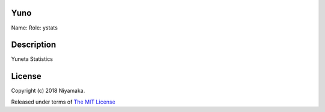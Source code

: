 Yuno
====

Name:
Role: ystats


Description
===========

Yuneta Statistics

License
=======

Copyright (c) 2018 Niyamaka.

Released under terms
of `The MIT License <http://www.opensource.org/licenses/mit-license>`_
